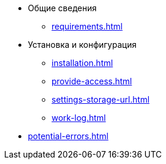 * Общие сведения
** xref:requirements.adoc[]
* Установка и конфигурация
** xref:installation.adoc[]
** xref:provide-access.adoc[]
** xref:settings-storage-url.adoc[]
** xref:work-log.adoc[]
* xref:potential-errors.adoc[]